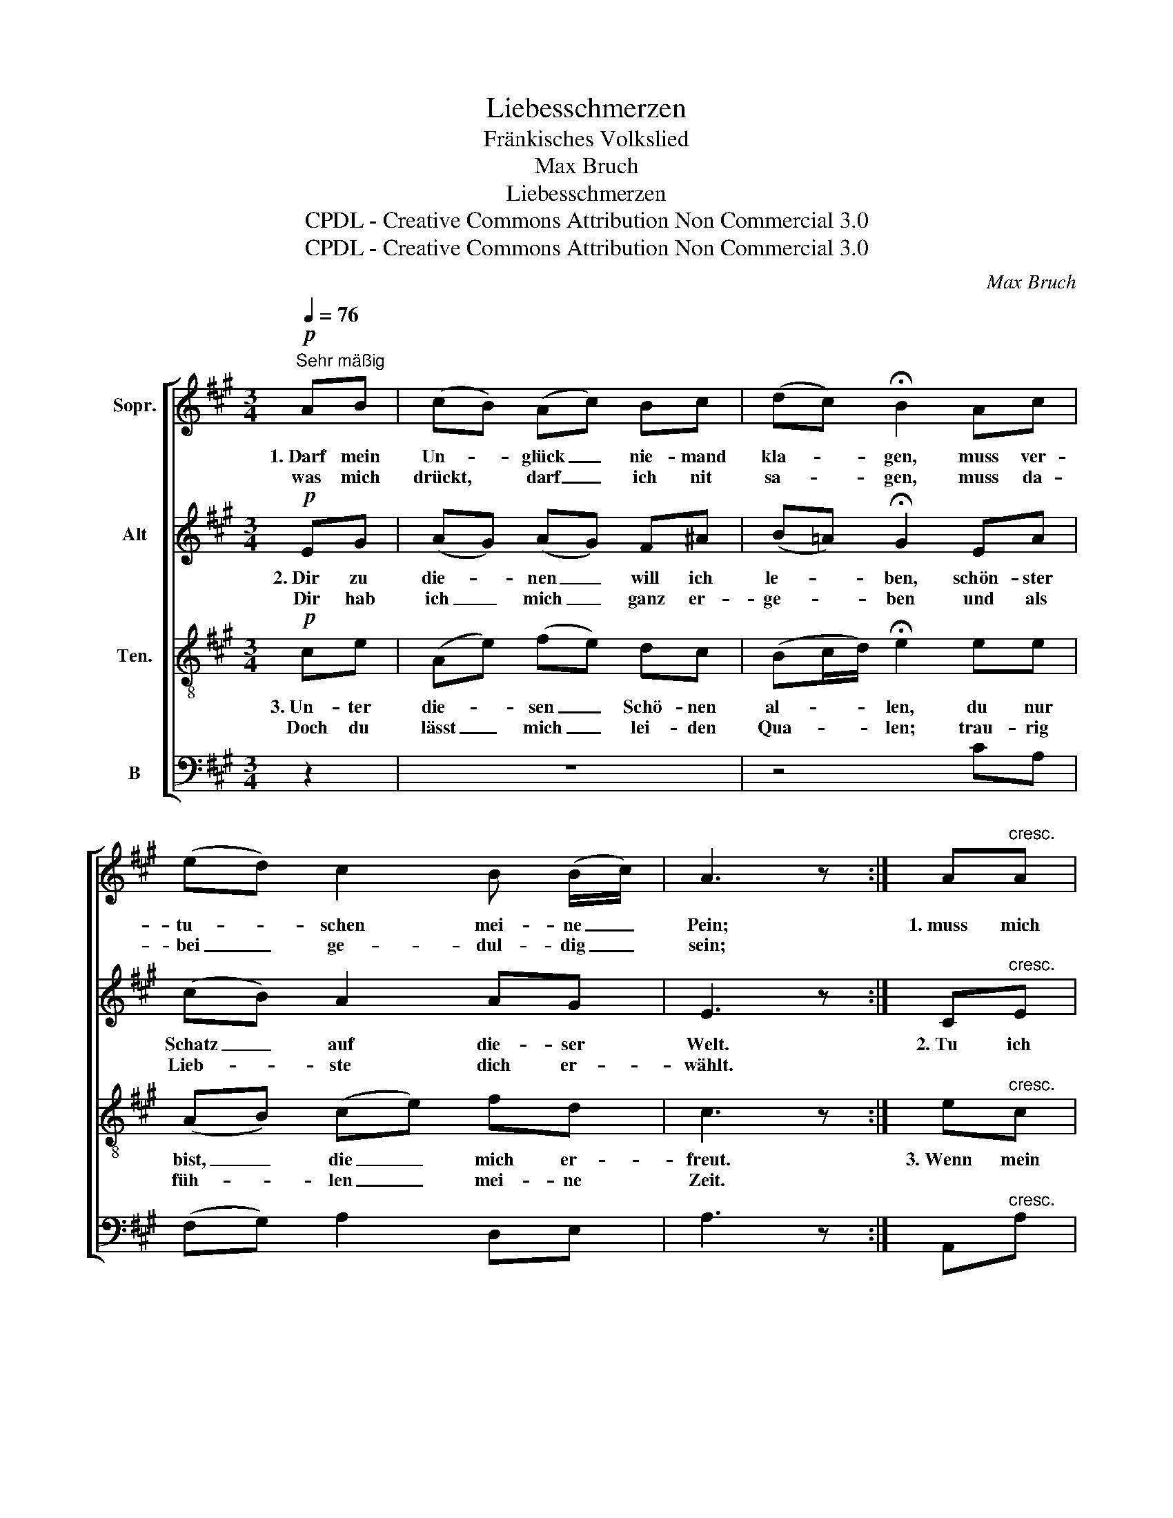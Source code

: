 X:1
T:Liebesschmerzen
T:Fränkisches Volkslied
T:Max Bruch
T:Liebesschmerzen
T:CPDL - Creative Commons Attribution Non Commercial 3.0
T:CPDL - Creative Commons Attribution Non Commercial 3.0
C:Max Bruch
Z:CPDL - Creative Commons Attribution Non Commercial 3.0
%%score [ 1 2 3 4 ]
L:1/8
Q:1/4=76
M:3/4
K:A
V:1 treble nm="Sopr."
V:2 treble nm="Alt"
V:3 treble-8 nm="Ten."
V:4 bass nm="B"
V:1
!p!"^Sehr mäßig" AB | (cB) (Ac) Bc | (dc) !fermata!B2 Ac | (ed) c2 B (B/c/) | A3 z :| A"^cresc."A | %6
w: 1.~Darf mein|Un- * glück _ nie- mand|kla- * gen, muss ver-|tu- * schen mei- ne _|Pein;|1.~muss mich|
w: was mich|drückt, * darf _ ich nit|sa- * gen, muss da-|bei _ ge- dul- dig _|sein;||
 B2 e2 (B/c/) (B/A/) | A2 G2!p! GA | B2 e2[Q:1/4=70]"^poco rit." (B/c/) (B/A/) | (A2 G2) | %10
w: stel- len ganz * ge- *|las- sen, als wär|ich im Pa- * ra- *|dies, _|
w: ||||
[Q:1/4=76]"^a tempo""^cresc." AB | (cB) (Ac) Bc | (dc) !fermata!B2 Ac | %13
w: und da-|bei _ muss _ ich ver-|las- * sen, was mir|
w: |||
 ed!>(! (c2[Q:1/4=70]"^rit.   -   -   -" B)!>)! B/c/ | !fermata!A4 |] %15
w: noch am lieb- * sten _|ist.|
w: ||
V:2
!p! EG | (AG) (AG) F^A | (B=A) !fermata!G2 EA | (cB) A2 AG | E3 z :| C"^cresc."E | (EF) (GE) F^D | %7
w: 2.~Dir zu|die- * nen _ will ich|le- * ben, schön- ster|Schatz _ auf die- ser|Welt.|2.~Tu ich|schla- * fen _ o- der|
w: Dir hab|ich _ mich _ ganz er-|ge- * ben und als|Lieb- * ste dich er-|wählt.|||
 ^D2 E2!p! EE | (EG) G2 F^D | (^D2 E2) |"^cresc." E (F/G/) | (AG) (F=G) F^A | %12
w: wa- chen, liegt dein|Bild _ mir stets im|Sinn _|und tut _|freund- * lich _ mich an-|
w: |||||
 (B=A) !fermata!^G2 EA | cB!>(! A3!>)! G | !fermata!E4 |] %15
w: la- * chen, als ob|ich schon~ bei dir|bin.|
w: |||
V:3
!p! ce | (Ae) (fe) dc | (Bc/d/) !fermata!e2 ee | (AB) (ce) fd | c3 z :| e"^cresc."c | %6
w: 3.~Un- ter|die- * sen _ Schö- nen|al- * * len, du nur|bist, _ die _ mich er-|freut.|3.~Wenn mein|
w: Doch du|lässt _ mich _ lei- den|Qua- * * len; trau- rig|füh- * len _ mei- ne|Zeit.||
 (BA) (GB) ^df | f2 e2!p! cc | B2 c2 FB | B4 |"^cresc." e=d | (cd) (ce) d f/e/ | %12
w: Herz _ doch _ Fens- ter|hät- te, und du|könn- test se- hen|drein.|Ach, dass|sie's _ er- * bar- men _|
w: ||||||
 (df) !fermata!B2 ee | AB!>(! (ce f)!>)!d | !fermata!c4 |] %15
w: tä- * te. dass ich|lei- de so- * * viel|Pein.|
w: |||
V:4
 z2 | z6 | z4 CA, | (F,G,) A,2 D,E, | A,3 z :| A,,"^cresc."A, | (G,F,) (E,G,) B,B, | %7
 B,2 C2!p! C (B,/A,/) | (G,E,) C,2 ^D,B,, | (B,,2 E,2) |"^cresc." C,B,, | (A,,E,) (F,C,) D,C, | %12
 (B,,D,) !fermata!E,2 CA, | F,G,!>(! (A,C, D,)!>)!E, |"^16. 8. 1914" !fermata!A,,4 |] %15

